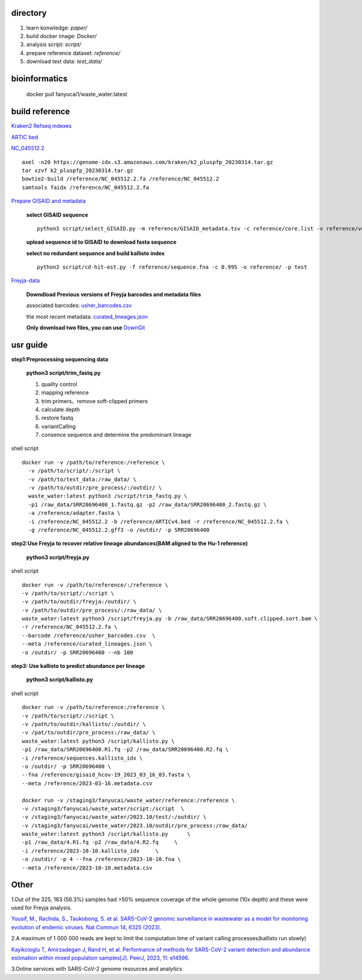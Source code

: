 directory
+++++++++++++++++

#.  learn konwledge: *paper/*

#.  build docker image: *Docker/*

#.  analysis script:  *script/*

#.  prepare reference dataset: *reference/*

#.  download test data: *test_data/*

bioinformatics
++++++++++++++++++++++++++++

    docker pull fanyucai1/waste_water:latest

build reference
++++++++++++++++++++++
`Kraken2 Refseq indexes <https://benlangmead.github.io/aws-indexes/k2>`_

`ARTIC bed <https://github.com/CFSAN-Biostatistics/C-WAP/tree/main/covidRefSequences>`_

`NC_045512.2 <https://www.ncbi.nlm.nih.gov/nuccore/NC_045512.2>`_ ::

    axel -n20 https://genome-idx.s3.amazonaws.com/kraken/k2_pluspfp_20230314.tar.gz
    tar xzvf k2_pluspfp_20230314.tar.gz
    bowtie2-build /reference/NC_045512.2.fa /reference/NC_045512.2
    samtools faidx /reference/NC_045512.2.fa

`Prepare GISAID and metadata <https://gisaid.org>`_

    **select GISAID sequence** ::

        python3 script/select_GISAID.py -m reference/GISAID_metadata.tsv -c reference/core.list -v reference/voc.txt -o reference/ -n 10

    **upload sequence id to GISAID to download fasta sequence**

    **select no redundant sequence and build kallisto index** ::

        python3 script/cd-hit-est.py -f reference/sequence.fna -c 0.995 -o reference/ -p test

`Freyja-data <https://github.com/andersen-lab/Freyja-data>`_

    **Downdload Previous versions of Freyja barcodes and metadata files**

    associated barcodes: `usher_barcodes.csv <https://github.com/andersen-lab/Freyja-data/blob/main/>`_

    the most recent metadata: `curated_lineages.json <https://github.com/andersen-lab/Freyja-data/blob/main/>`_

    **Only download two files, you can use** `DownGit <https://minhaskamal.github.io/DownGit/#/home>`_

usr guide
++++++++++++++++++

**step1:Preprocessing sequencing data**

    **python3 script/trim_fastq.py**

    #. quality control
    #. mapping reference
    #. trim primers、remove soft-clipped primers
    #. calculate depth
    #. restore fastq
    #. variantCalling
    #. consence sequence and determine the predominant lineage

shell script ::

    docker run -v /path/to/reference:/reference \
      -v /path/to/script/:/script \
      -v /path/to/test_data:/raw_data/ \
      -v /path/to/outdir/pre_process/:/outdir/ \
      waste_water:latest python3 /script/trim_fastq.py \
      -p1 /raw_data/SRR20696400_1.fastq.gz -p2 /raw_data/SRR20696400_2.fastq.gz \
      -a /reference/adapter.fasta \
      -i /reference/NC_045512.2 -b /reference/ARTICv4.bed -r /reference/NC_045512.2.fa \
      -g /reference/NC_045512.2.gff3 -o /outdir/ -p SRR20696400

**step2:Use Freyja to recover relative lineage abundances(BAM aligned to the Hu-1 reference)**

    **python3 script/freyja.py**

shell script ::

    docker run -v /path/to/reference/:/reference \
    -v /path/to/script/:/script \
    -v /path/to/outdir/freyja:/outdir/ \
    -v /path/to/outdir/pre_process/:/raw_data/ \
    waste_water:latest python3 /script/freyja.py -b /raw_data/SRR20696400.soft.clipped.sort.bam \
    -r /reference/NC_045512.2.fa \
    --barcode /reference/usher_barcodes.csv  \
    --meta /reference/curated_lineages.json \
    -o /outdir/ -p SRR20696400 --nb 100

**step3: Use kallisto to predict abundance per lineage**

    **python3 script/kallisto.py**

shell script ::

    docker run -v /path/to/reference:/reference \
    -v /path/to/script/:/script \
    -v /path/to/outdir/kallisto/:/outdir/ \
    -v /pat/to/outdir/pre_process:/raw_data/ \
    waste_water:latest python3 /script/kallisto.py \
    -p1 /raw_data/SRR20696400.R1.fq -p2 /raw_data/SRR20696400.R2.fq \
    -i /reference/sequences.kallisto_idx \
    -o /outdir/ -p SRR20696400 \
    --fna /reference/gisaid_hcov-19_2023_03_16_03.fasta \
    --meta /reference/2023-03-16.metadata.csv

    docker run -v /staging3/fanyucai/waste_water/reference:/reference \
    -v /staging3/fanyucai/waste_water/script:/script  \
    -v /staging3/fanyucai/waste_water/2023.10/test/:/outdir/ \
    -v /staging3/fanyucai/waste_water/2023.10/outdir/pre_process:/raw_data/
    waste_water:latest python3 /script/kallisto.py 	\
    -p1 /raw_data/4.R1.fq -p2 /raw_data/4.R2.fq     \
    -i /reference/2023-10-10.kallisto_idx     \
    -o /outdir/ -p 4 --fna /reference/2023-10-10.fna \
    --meta /reference/2023-10-10.metadata.csv

Other
+++++++++++++
1.Out of the 325, 183 (56.3%) samples had >50% sequence coverage of the whole genome (10x depth) and these were used for Freyja analysis.

`Yousif, M., Rachida, S., Taukobong, S. et al. SARS-CoV-2 genomic surveillance in wastewater as a model for monitoring evolution of endemic viruses. Nat Commun 14, 6325 (2023). <https://doi.org/10.1038/s41467-023-41369-5>`_

2.A maximum of 1 000 000 reads are kept to limit the computation time of variant calling processes(kallisto run slowly)

`Kayikcioglu T, Amirzadegan J, Rand H, et al. Performance of methods for SARS-CoV-2 variant detection and abundance estimation within mixed population samples[J]. PeerJ, 2023, 11: e14596. <https://peerj.com/articles/14596/>`_

3.Online services with SARS-CoV-2 genome resources and analytics

